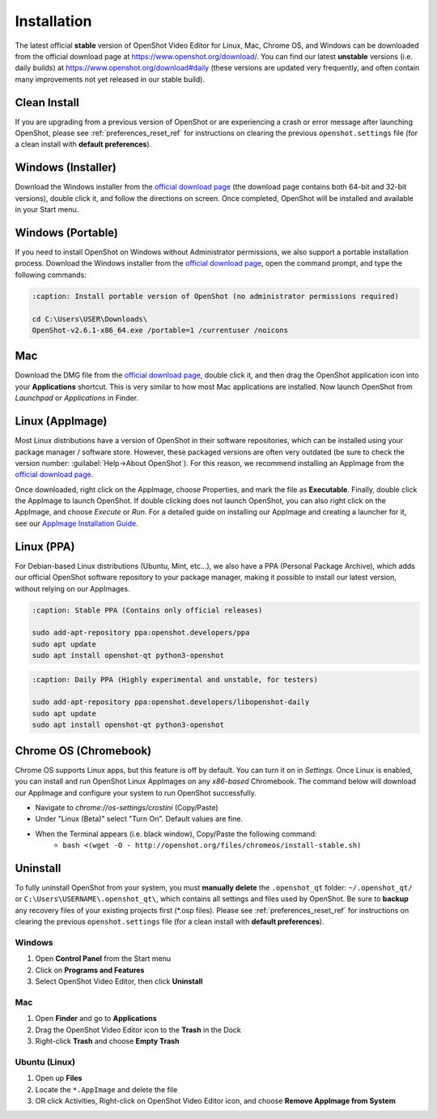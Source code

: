 .. Copyright (c) 2008-2020 OpenShot Studios, LLC
 (http://www.openshotstudios.com). This file is part of
 OpenShot Video Editor (http://www.openshot.org), an open-source project
 dedicated to delivering high quality video editing and animation solutions
 to the world.

.. OpenShot Video Editor is free software: you can redistribute it and/or modify
 it under the terms of the GNU General Public License as published by
 the Free Software Foundation, either version 3 of the License, or
 (at your option) any later version.

.. OpenShot Video Editor is distributed in the hope that it will be useful,
 but WITHOUT ANY WARRANTY; without even the implied warranty of
 MERCHANTABILITY or FITNESS FOR A PARTICULAR PURPOSE.  See the
 GNU General Public License for more details.

.. You should have received a copy of the GNU General Public License
 along with OpenShot Library.  If not, see <http://www.gnu.org/licenses/>.


Installation
============

The latest official **stable** version of OpenShot Video Editor for Linux,
Mac, Chrome OS, and Windows can be downloaded from the official download page at
https://www.openshot.org/download/. You can find our latest **unstable** versions
(i.e. daily builds) at https://www.openshot.org/download#daily (these versions are
updated very frequently, and often contain many improvements not yet released in our stable
build).

Clean Install
^^^^^^^^^^^^^

If you are upgrading from a previous version of OpenShot or are experiencing a crash or error
message after launching OpenShot, please see :ref:`preferences_reset_ref` for instructions on clearing
the previous ``openshot.settings`` file (for a clean install with **default preferences**).

Windows (Installer)
^^^^^^^^^^^^^^^^^^^

Download the Windows installer from the `official download page
<https://www.openshot.org/download/>`_ (the download page contains both 64-bit and
32-bit versions), double click it, and follow the directions on screen. Once completed,
OpenShot will be installed and available in your Start menu.

.. image:: images/windows-installer-language.jpg
.. image:: images/windows-installer-tasks.jpg

Windows (Portable)
^^^^^^^^^^^^^^^^^^

If you need to install OpenShot on Windows without Administrator permissions,
we also support a portable installation process. Download the Windows installer
from the `official download page <https://www.openshot.org/download/>`_, open the command prompt,
and type the following commands:

..  code-block:: console

    :caption: Install portable version of OpenShot (no administrator permissions required)

    cd C:\Users\USER\Downloads\
    OpenShot-v2.6.1-x86_64.exe /portable=1 /currentuser /noicons

.. image:: images/windows-installer-portable.jpg

Mac
^^^

Download the DMG file from the `official download page
<https://www.openshot.org/download/>`_, double click it, and then drag the OpenShot application
icon into your **Applications** shortcut. This is very similar to how most Mac applications are
installed. Now launch OpenShot from `Launchpad` or `Applications` in Finder.

.. image:: images/mac-installer-dmg.jpg

Linux (AppImage)
^^^^^^^^^^^^^^^^

Most Linux distributions have a version of OpenShot in their software
repositories, which can be installed using your package manager / software store.
However, these packaged versions are often very outdated (be sure to check the version number:
:guilabel:`Help→About OpenShot`). For this reason, we recommend installing an AppImage from the
`official download page <https://www.openshot.org/download/>`_.

Once downloaded, right click on the AppImage, choose Properties, and mark the file as **Executable**.
Finally, double click the AppImage to launch OpenShot. If double clicking does not launch OpenShot, you can also
right click on the AppImage, and choose `Execute` or `Run`. For a detailed guide on installing our AppImage
and creating a launcher for it, see our
`AppImage Installation Guide <https://github.com/OpenShot/openshot-qt/wiki/AppImage-Installation>`_.

.. image:: images/linux-appimage-permissions.jpg

Linux (PPA)
^^^^^^^^^^^

For Debian-based Linux distributions (Ubuntu, Mint, etc...), we also have a PPA
(Personal Package Archive), which adds our official OpenShot software repository to your package
manager, making it possible to install our latest version, without relying on our AppImages.

..  code-block:: console

    :caption: Stable PPA (Contains only official releases)

    sudo add-apt-repository ppa:openshot.developers/ppa
    sudo apt update
    sudo apt install openshot-qt python3-openshot

..  code-block:: console

    :caption: Daily PPA (Highly experimental and unstable, for testers)

    sudo add-apt-repository ppa:openshot.developers/libopenshot-daily
    sudo apt update
    sudo apt install openshot-qt python3-openshot

Chrome OS (Chromebook)
^^^^^^^^^^^^^^^^^^^^^^

Chrome OS supports Linux apps, but this feature is off by default. You can turn it on in *Settings*.
Once Linux is enabled, you can install and run OpenShot Linux AppImages on any *x86-based*
Chromebook. The command below will download our AppImage and configure your system to run
OpenShot successfully.

- Navigate to *chrome://os-settings/crostini* (Copy/Paste)
- Under "Linux (Beta)" select "Turn On". Default values are fine.
- When the Terminal appears (i.e. black window), Copy/Paste the following command:
    - ``bash <(wget -O - http://openshot.org/files/chromeos/install-stable.sh)``

Uninstall
^^^^^^^^^

To fully uninstall OpenShot from your system, you must **manually delete** the ``.openshot_qt`` folder:
``~/.openshot_qt/`` or ``C:\Users\USERNAME\.openshot_qt\``, which contains all
settings and files used by OpenShot. Be sure to **backup** any recovery files of your existing
projects first (\*.osp files). Please see :ref:`preferences_reset_ref` for instructions on clearing
the previous ``openshot.settings`` file (for a clean install with **default preferences**).

Windows
-------

#. Open **Control Panel** from the Start menu
#. Click on **Programs and Features**
#. Select OpenShot Video Editor, then click **Uninstall**

Mac
---

#. Open **Finder** and go to **Applications**
#. Drag the OpenShot Video Editor icon to the **Trash** in the Dock
#. Right-click **Trash** and choose **Empty Trash**

Ubuntu (Linux)
--------------

#. Open up **Files**
#. Locate the ``*.AppImage`` and delete the file
#. OR click Activities, Right-click on OpenShot Video Editor icon, and choose **Remove AppImage from System**
